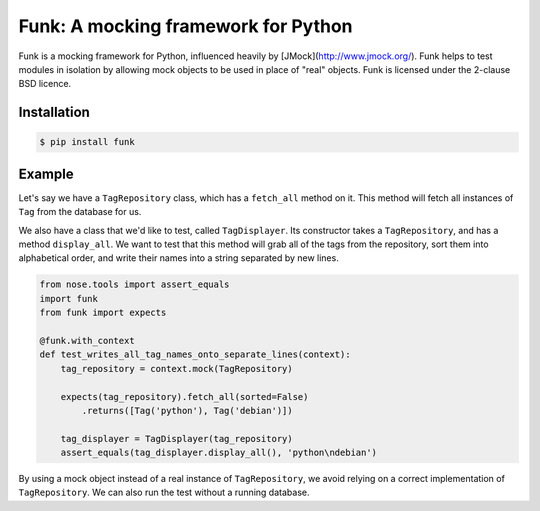 Funk: A mocking framework for Python
====================================

Funk is a mocking framework for Python, influenced heavily by [JMock](http://www.jmock.org/).
Funk helps to test modules in isolation by allowing mock objects to be used in place of "real" objects.
Funk is licensed under the 2-clause BSD licence.

Installation
------------

.. code-block:: sh

    $ pip install funk

Example
-------

Let's say we have a ``TagRepository`` class,
which has a ``fetch_all`` method on it.
This method will fetch all instances of ``Tag`` from the database for us.

We also have a class that we'd like to test, called ``TagDisplayer``.
Its constructor takes a ``TagRepository``,
and has a method ``display_all``.
We want to test that this method will grab all of the tags from the repository,
sort them into alphabetical order,
and write their names into a string separated by new lines.

.. code-block:: python

    from nose.tools import assert_equals
    import funk
    from funk import expects

    @funk.with_context
    def test_writes_all_tag_names_onto_separate_lines(context):
        tag_repository = context.mock(TagRepository)
        
        expects(tag_repository).fetch_all(sorted=False)
            .returns([Tag('python'), Tag('debian')])
        
        tag_displayer = TagDisplayer(tag_repository)
        assert_equals(tag_displayer.display_all(), 'python\ndebian')

By using a mock object instead of a real instance of ``TagRepository``,
we avoid relying on a correct implementation of ``TagRepository``.
We can also run the test without a running database.
